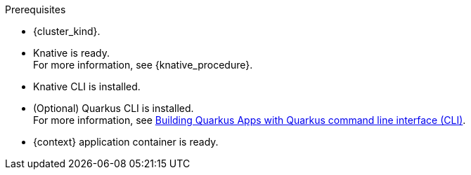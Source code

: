 .Prerequisites
* {cluster_kind}.
* Knative is ready. +
For more information, see {knative_procedure}.
* Knative CLI is installed.
* (Optional) Quarkus CLI is installed. +
For more information, see link:{quarkus_cli_url}[Building Quarkus Apps with Quarkus command line interface (CLI)].
* {context} application container is ready.
